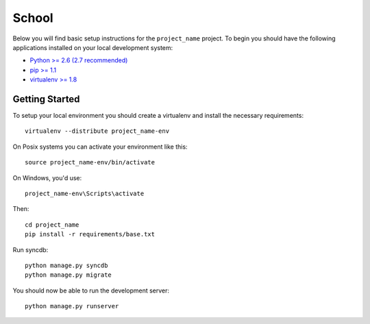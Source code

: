 
School
========================

Below you will find basic setup instructions for the ``project_name``
project. To begin you should have the following applications installed on your
local development system:

- `Python >= 2.6 (2.7 recommended) <http://www.python.org/getit/>`_
- `pip >= 1.1 <http://www.pip-installer.org/>`_
- `virtualenv >= 1.8 <http://www.virtualenv.org/>`_

Getting Started
---------------

To setup your local environment you should create a virtualenv and install the
necessary requirements::

    virtualenv --distribute project_name-env

On Posix systems you can activate your environment like this::

    source project_name-env/bin/activate

On Windows, you'd use::

    project_name-env\Scripts\activate

Then::

    cd project_name
    pip install -r requirements/base.txt

Run syncdb::

    python manage.py syncdb
    python manage.py migrate

You should now be able to run the development server::

    python manage.py runserver
